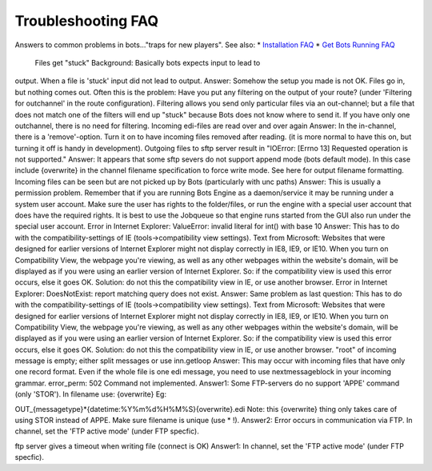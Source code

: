 Troubleshooting FAQ
-------------------

Answers to common problems in bots..."traps for new players". See also:
\* `Installation FAQ <StartInstallProcedure#Installation_FAQ.md>`__ \*
`Get Bots Running FAQ <StartGetBotsRunning#FAQ.md>`__

 Files get "stuck" Background: Basically bots expects input to lead to
output. When a file is 'stuck' input did not lead to output. Answer:
Somehow the setup you made is not OK. Files go in, but nothing comes
out. Often this is the problem: Have you put any filtering on the output
of your route? (under 'Filtering for outchannel' in the route
configuration). Filtering allows you send only particular files via an
out-channel; but a file that does not match one of the filters will end
up "stuck" because Bots does not know where to send it. If you have only
one outchannel, there is no need for filtering. Incoming edi-files are
read over and over again Answer: In the in-channel, there is a
'remove'-option. Turn it on to have incoming files removed after
reading. (it is more normal to have this on, but turning it off is handy
in development). Outgoing files to sftp server result in "IOError:
[Errno 13] Requested operation is not supported." Answer: It appears
that some sftp severs do not support append mode (bots default mode). In
this case include {overwrite} in the channel filename specification to
force write mode. See here for output filename formatting. Incoming
files can be seen but are not picked up by Bots (particularly with unc
paths) Answer: This is usually a permission problem. Remember that if
you are running Bots Engine as a daemon/service it may be running under
a system user account. Make sure the user has rights to the
folder/files, or run the engine with a special user account that does
have the required rights. It is best to use the Jobqueue so that engine
runs started from the GUI also run under the special user account. Error
in Internet Explorer: ValueError: invalid literal for int() with base 10
Answer: This has to do with the compatibility-settings of IE
(tools->compatibility view settings). Text from Microsoft: Websites that
were designed for earlier versions of Internet Explorer might not
display correctly in IE8, IE9, or IE10. When you turn on Compatibility
View, the webpage you're viewing, as well as any other webpages within
the website's domain, will be displayed as if you were using an earlier
version of Internet Explorer. So: if the compatibility view is used this
error occurs, else it goes OK. Solution: do not this the compatibility
view in IE, or use another browser. Error in Internet Explorer:
DoesNotExist: report matching query does not exist. Answer: Same problem
as last question: This has to do with the compatibility-settings of IE
(tools->compatibility view settings). Text from Microsoft: Websites that
were designed for earlier versions of Internet Explorer might not
display correctly in IE8, IE9, or IE10. When you turn on Compatibility
View, the webpage you're viewing, as well as any other webpages within
the website's domain, will be displayed as if you were using an earlier
version of Internet Explorer. So: if the compatibility view is used this
error occurs, else it goes OK. Solution: do not this the compatibility
view in IE, or use another browser. "root" of incoming message is empty;
either split messages or use inn.getloop Answer: This may occur with
incoming files that have only one record format. Even if the whole file
is one edi message, you need to use nextmessageblock in your incoming
grammar. error\_perm: 502 Command not implemented. Answer1: Some
FTP-servers do no support 'APPE' command (only 'STOR'). In filename use:
{overwrite} Eg:

.. raw:: html

   <blockquote>

OUT\_{messagetype}\ *{datetime:%Y%m%d%H%M%S}{overwrite}.edi Note: this
{overwrite} thing only takes care of using STOR instead of APPE. Make
sure filename is unique (use *\  !). Answer2: Error occurs in
communication via FTP. In channel, set the 'FTP active mode' (under FTP
specfic).

.. raw:: html

   </blockquote>

ftp server gives a timeout when writing file (connect is OK) Answer1: In
channel, set the 'FTP active mode' (under FTP specfic).
